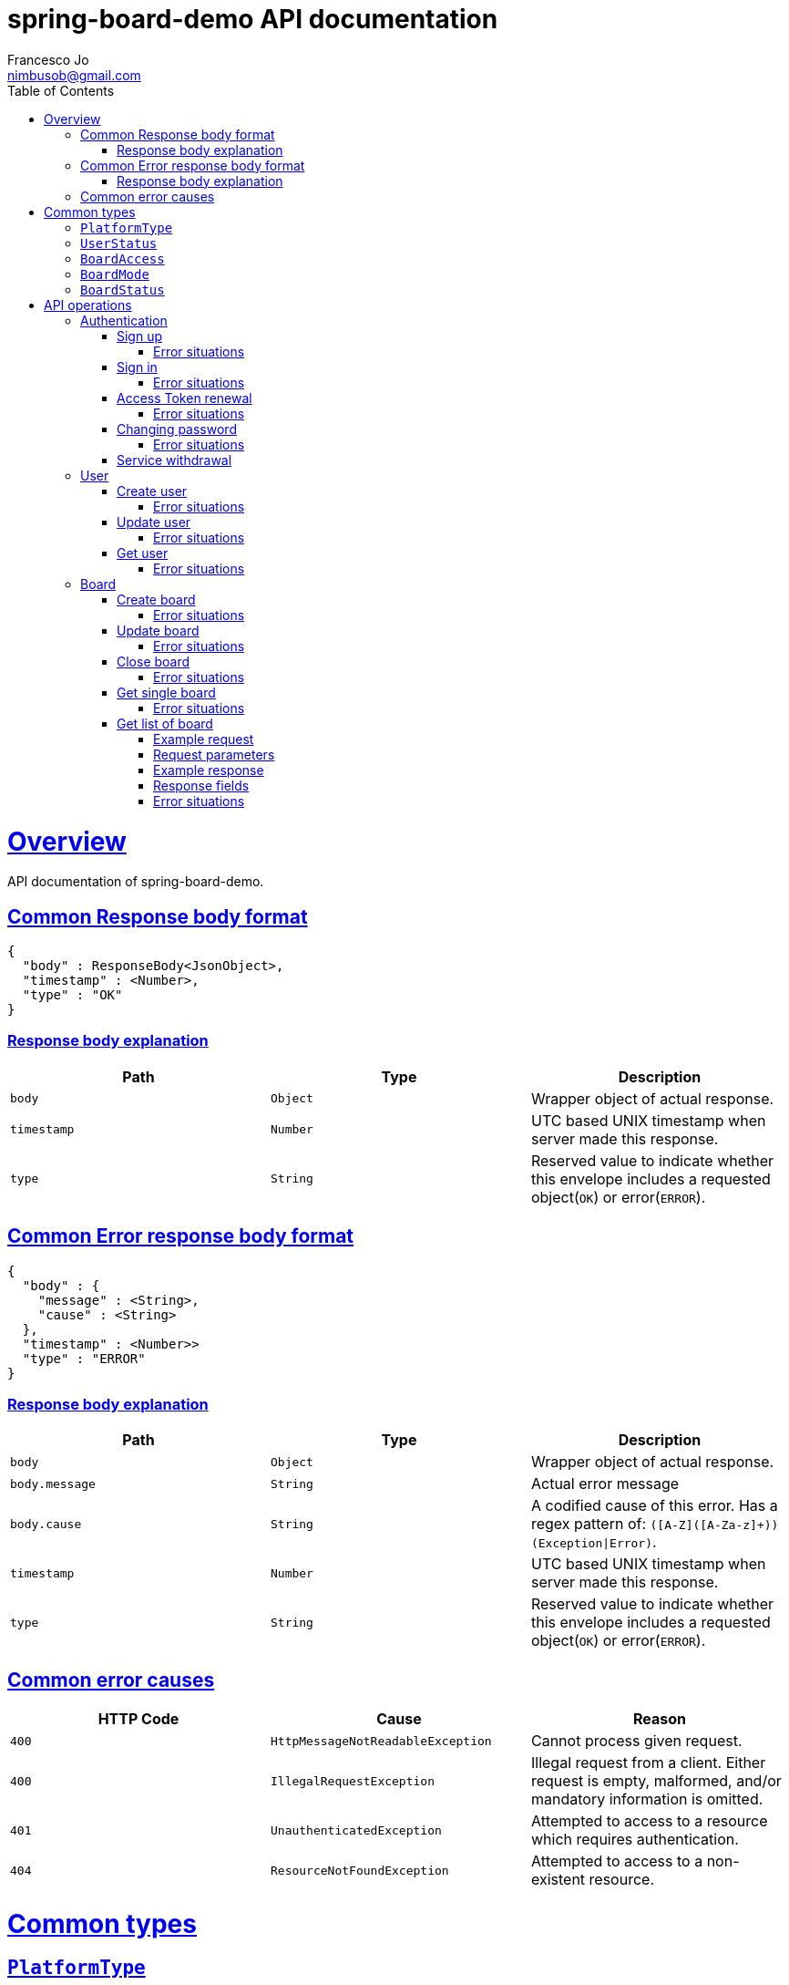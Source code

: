 = spring-board-demo API documentationFrancesco Jo <nimbusob@gmail.com>// Metadata::description: The description of this page.:keywords: writing, documentation, publishing// Settings::doctype: book:toc: left:toclevels: 4:sectlinks::icons: font:idprefix::idseparator: -// Refs::url-project: https://github.com/FrancescoJo/spring-board-demo:url-docs: {url-project}/README.md:url-issues: {url-project}/asciidoctor// Macros::operation-http-request-title: Example request:operation-http-response-title: Example response[[overview]]= OverviewAPI documentation of spring-board-demo.[[overview-common-response]]== Common Response body format[source]----{  "body" : ResponseBody<JsonObject>,  "timestamp" : <Number>,  "type" : "OK"}----=== Response body explanation|===| Path | Type | Description| `+body+`| `+Object+`| Wrapper object of actual response.| `+timestamp+`| `+Number+`| UTC based UNIX timestamp when server made this response.| `+type+`| `+String+`| Reserved value to indicate whether this envelope includes a requested object(`OK`) or error(`ERROR`).|===[[overview-common-error]]== Common Error response body format[source]----{  "body" : {    "message" : <String>,    "cause" : <String>  },  "timestamp" : <Number>>  "type" : "ERROR"}----=== Response body explanation|===| Path | Type | Description| `+body+`| `+Object+`| Wrapper object of actual response.| `+body.message+`| `+String+`| Actual error message| `+body.cause+`| `+String+`| A codified cause of this error. Has a regex pattern of: `([A-Z]([A-Za-z]+))(Exception\|Error)`.| `+timestamp+`| `+Number+`| UTC based UNIX timestamp when server made this response.| `+type+`| `+String+`| Reserved value to indicate whether this envelope includes a requested object(`OK`) or error(`ERROR`).|===[[overview-common-error-causes]]== Common error causes|===| HTTP Code | Cause | Reason| `+400+`| `+HttpMessageNotReadableException+`| Cannot process given request.| `+400+`| `+IllegalRequestException+`| Illegal request from a client. Either request is empty, malformed, and/or mandatory information is omitted.| `+401+`| `+UnauthenticatedException+`| Attempted to access to a resource which requires authentication.| `+404+`| `+ResourceNotFoundException+`| Attempted to access to a non-existent resource.|===[[common-types]]= Common types[[common-types-platformType]]== `PlatformType`|===| Type | Value| `+ANDROID+`| `+a+`| `+IOS+`| `+i+`| `+WEB+`| `+w+`|===[[common-types-userStatus]]== `UserStatus`|===| Type | Value| `+UNVERIFIED+`| `+u+`| `+VERIFIED+`| `+v+`| `+SUSPENDED+`| `+s+`| `+WITHDRAWN+`| `+_+`|===[[common-types-boardAccess]]== `BoardAccess`|===| Type | Value| `+PUBLIC+`| `+o+`| `+MEMBERS_ONLY+`| `+p+`|===[[common-types-boardMode]]== `BoardMode`|===| Type | Value| `+FREE_STYLE+`| `+rw+`| `+READ_ONLY+`| `+ro+`| `+WRITE_ONCE+`| `+wo+`|===[[common-types-boardStatus]]== `BoardStatus`|===| Type | Value| `+NORMAL+`| `+n+`| `+ARCHIVED+`| `+x+`| `+CLOSED+`| `+-+`|===[[api-operations]]= API operations[[api-authentication]]== Authentication[[api-authentication-signup]]=== Sign upoperation::signUp[snippets='http-request,request-fields,http-response,response-fields']==== Error situations|===| HTTP Code | Cause | Reason| `+400+`| `+LoginNotAllowedException+`| Duplicated login name.|===[[api-authentication-signin]]=== Sign inoperation::signIn[snippets='http-request,request-fields,http-response,response-fields']==== Error situations|===| HTTP Code | Cause | Reason| `+400+`| `+LoginNotAllowedException+`| Duplicated login name.|===[[api-authentication-token]]=== Access Token renewaloperation::refreshAccessToken[snippets='http-request,request-fields,http-response,response-fields']==== Error situations|===| HTTP Code | Cause | Reason| `+400+`| `+LoginNotAllowedException+`| Duplicated login name.| `+403+`| `+RefreshTokenMismatchException+`| Illegal refresh token from a client.|===[[api-authentication-change-password]]=== Changing passwordoperation::changePassword[snippets='http-request,request-fields,http-response,response-fields']==== Error situations|===| HTTP Code | Cause | Reason| `+400+`| `+WrongPasswordException+`| Wrong `oldPassword` is given from a client.| `+400+`| `+DuplicatedPasswordException+`| There are no changes between old and new password.|===[[api-authentication-withdrawl]]=== Service withdrawaloperation::withdraw[snippets='http-request,http-response,response-fields'][[api-user]]== User[[api-user-create]]=== Create useroperation::createUser-#1[snippets='http-request,request-fields,http-response,response-fields']==== Error situations|===| HTTP Code | Cause | Reason| `+409+`| `+NicknameAlreadyExistException+`| Given nickname is already exists.|===[[api-user-update]]=== Update useroperation::updateUser[snippets='http-request,request-fields,http-response,response-fields']==== Error situations|===| HTTP Code | Cause | Reason| `+403+`| `+UnauthorisedException+`| A client is trying to change other user's personal information, or a client is requesting such operation whom does not have privileges to do so.|===[[api-user-get]]=== Get useroperation::getUser[snippets='http-request,http-response,response-fields']==== Error situations|===| HTTP Code | Cause | Reason| `+404+`| `+UserNotFoundException+`| Found no user who has given nickname.|===[[api-board]]== Board[[api-board-create]]=== Create boardoperation::createBoard[snippets='http-request,request-fields,http-response,response-fields']==== Error situations|===| HTTP Code | Cause | Reason| `+409+`| `+DuplicatedBoardKeyException+`| There was already a board with given key.|===[[api-board-update]]=== Update boardoperation::updateBoard[snippets='http-request,request-fields,http-response,response-fields']==== Error situations|===| HTTP Code | Cause | Reason| `+403+`| `+UnauthorisedException+`| Board is not owned by client.| `+404+`| `+BoardNotFoundException+`| Board with given `accessId` is not found.|===[[api-board-close]]=== Close boardoperation::closeBoard[snippets='http-request,http-response,response-fields']==== Error situations|===| HTTP Code | Cause | Reason| `+403+`| `+UnauthorisedException+`| Board is not owned by client.| `+404+`| `+BoardNotFoundException+`| Board with given `accessId` is not found.|===[[api-board-getSingle]]=== Get single boardoperation::getBoardSingle-authenticated-PUBLIC[snippets='http-request,http-response,response-fields']==== Error situations|===| HTTP Code | Cause | Reason| `+403+`| `+UnauthorisedException+`| Board is not owned by client.| `+404+`| `+BoardNotFoundException+`| Board with given `accessId` is not found, closed, or members only. Just 'not found' is suffice to acknowledge.|===[[api-board-getList]]=== Get list of board==== Example requestinclude::{snippets}/getBoardList-sortedByCriteria/http-request.adoc[]==== Request parameters|===| Name | Type | Value| (Optional) `+sortBy+`| `+KEY+`| `k`|| `+NAME+`| `n`|| `+POSTS_COUNT+`| `pn`|| `+CREATED_DATE+`| `cd`|| `+LAST_MODIFIED_DATE+`| `md`| (Optional) `+orderBy+`| `+DESCENDING+`| `new`|| `+ASCENDING+`| `old`|======= Example responseinclude::{snippets}/getBoardList-sortedByCriteria/http-response.adoc[]==== Response fieldsinclude::{snippets}/getBoardList-sortedByCriteria/response-fields.adoc[]==== Error situations|===| HTTP Code | Cause | Reason| `+403+`| `+UnauthorisedException+`| Board is not owned by client.| `+404+`| `+BoardNotFoundException+`| Board with given `accessId` is not found, closed, or members only. Just 'not found' is suffice to acknowledge.|===